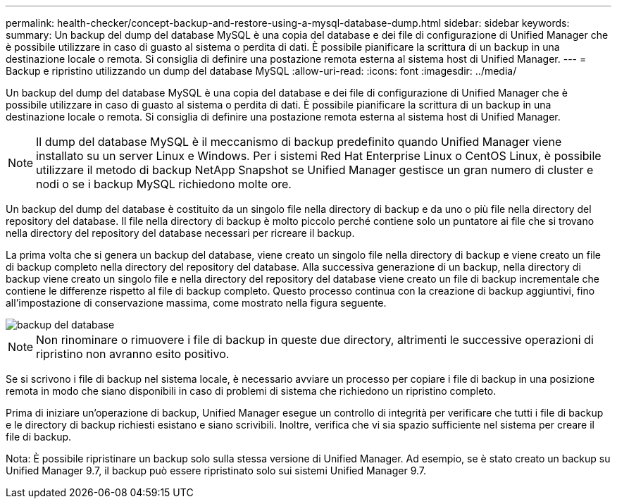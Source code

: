 ---
permalink: health-checker/concept-backup-and-restore-using-a-mysql-database-dump.html 
sidebar: sidebar 
keywords:  
summary: Un backup del dump del database MySQL è una copia del database e dei file di configurazione di Unified Manager che è possibile utilizzare in caso di guasto al sistema o perdita di dati. È possibile pianificare la scrittura di un backup in una destinazione locale o remota. Si consiglia di definire una postazione remota esterna al sistema host di Unified Manager. 
---
= Backup e ripristino utilizzando un dump del database MySQL
:allow-uri-read: 
:icons: font
:imagesdir: ../media/


[role="lead"]
Un backup del dump del database MySQL è una copia del database e dei file di configurazione di Unified Manager che è possibile utilizzare in caso di guasto al sistema o perdita di dati. È possibile pianificare la scrittura di un backup in una destinazione locale o remota. Si consiglia di definire una postazione remota esterna al sistema host di Unified Manager.

[NOTE]
====
Il dump del database MySQL è il meccanismo di backup predefinito quando Unified Manager viene installato su un server Linux e Windows. Per i sistemi Red Hat Enterprise Linux o CentOS Linux, è possibile utilizzare il metodo di backup NetApp Snapshot se Unified Manager gestisce un gran numero di cluster e nodi o se i backup MySQL richiedono molte ore.

====
Un backup del dump del database è costituito da un singolo file nella directory di backup e da uno o più file nella directory del repository del database. Il file nella directory di backup è molto piccolo perché contiene solo un puntatore ai file che si trovano nella directory del repository del database necessari per ricreare il backup.

La prima volta che si genera un backup del database, viene creato un singolo file nella directory di backup e viene creato un file di backup completo nella directory del repository del database. Alla successiva generazione di un backup, nella directory di backup viene creato un singolo file e nella directory del repository del database viene creato un file di backup incrementale che contiene le differenze rispetto al file di backup completo. Questo processo continua con la creazione di backup aggiuntivi, fino all'impostazione di conservazione massima, come mostrato nella figura seguente.

image::../media/database-backup.gif[backup del database]

[NOTE]
====
Non rinominare o rimuovere i file di backup in queste due directory, altrimenti le successive operazioni di ripristino non avranno esito positivo.

====
Se si scrivono i file di backup nel sistema locale, è necessario avviare un processo per copiare i file di backup in una posizione remota in modo che siano disponibili in caso di problemi di sistema che richiedono un ripristino completo.

Prima di iniziare un'operazione di backup, Unified Manager esegue un controllo di integrità per verificare che tutti i file di backup e le directory di backup richiesti esistano e siano scrivibili. Inoltre, verifica che vi sia spazio sufficiente nel sistema per creare il file di backup.

Nota: È possibile ripristinare un backup solo sulla stessa versione di Unified Manager. Ad esempio, se è stato creato un backup su Unified Manager 9.7, il backup può essere ripristinato solo sui sistemi Unified Manager 9.7.

